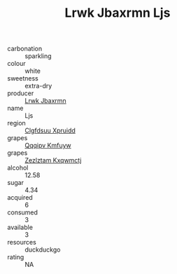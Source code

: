 :PROPERTIES:
:ID:                     34879002-740f-40c5-a132-78bc3bd28be2
:END:
#+TITLE: Lrwk Jbaxrmn Ljs 

- carbonation :: sparkling
- colour :: white
- sweetness :: extra-dry
- producer :: [[id:a9621b95-966c-4319-8256-6168df5411b3][Lrwk Jbaxrmn]]
- name :: Ljs
- region :: [[id:a4524dba-3944-47dd-9596-fdc65d48dd10][Clgfdsuu Xpruidd]]
- grapes :: [[id:ce291a16-d3e3-4157-8384-df4ed6982d90][Qqqipv Kmfuyw]]
- grapes :: [[id:7fb5efce-420b-4bcb-bd51-745f94640550][Zezlztam Kxqwmctj]]
- alcohol :: 12.58
- sugar :: 4.34
- acquired :: 6
- consumed :: 3
- available :: 3
- resources :: duckduckgo
- rating :: NA


